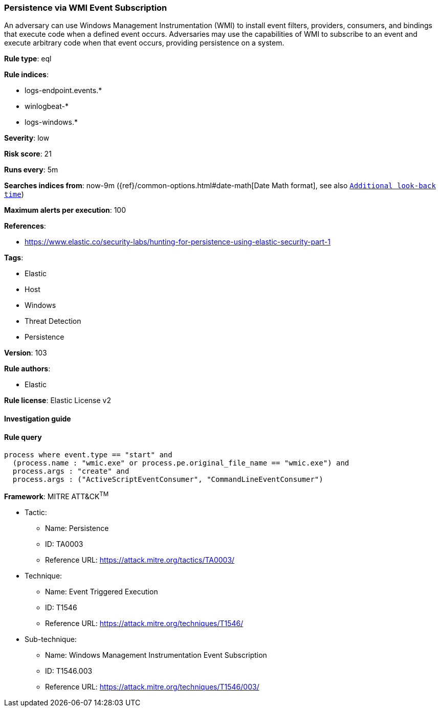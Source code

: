 [[prebuilt-rule-8-3-3-persistence-via-wmi-event-subscription]]
=== Persistence via WMI Event Subscription

An adversary can use Windows Management Instrumentation (WMI) to install event filters, providers, consumers, and bindings that execute code when a defined event occurs. Adversaries may use the capabilities of WMI to subscribe to an event and execute arbitrary code when that event occurs, providing persistence on a system.

*Rule type*: eql

*Rule indices*: 

* logs-endpoint.events.*
* winlogbeat-*
* logs-windows.*

*Severity*: low

*Risk score*: 21

*Runs every*: 5m

*Searches indices from*: now-9m ({ref}/common-options.html#date-math[Date Math format], see also <<rule-schedule, `Additional look-back time`>>)

*Maximum alerts per execution*: 100

*References*: 

* https://www.elastic.co/security-labs/hunting-for-persistence-using-elastic-security-part-1

*Tags*: 

* Elastic
* Host
* Windows
* Threat Detection
* Persistence

*Version*: 103

*Rule authors*: 

* Elastic

*Rule license*: Elastic License v2


==== Investigation guide


[source, markdown]
----------------------------------

----------------------------------

==== Rule query


[source, js]
----------------------------------
process where event.type == "start" and
  (process.name : "wmic.exe" or process.pe.original_file_name == "wmic.exe") and
  process.args : "create" and
  process.args : ("ActiveScriptEventConsumer", "CommandLineEventConsumer")

----------------------------------

*Framework*: MITRE ATT&CK^TM^

* Tactic:
** Name: Persistence
** ID: TA0003
** Reference URL: https://attack.mitre.org/tactics/TA0003/
* Technique:
** Name: Event Triggered Execution
** ID: T1546
** Reference URL: https://attack.mitre.org/techniques/T1546/
* Sub-technique:
** Name: Windows Management Instrumentation Event Subscription
** ID: T1546.003
** Reference URL: https://attack.mitre.org/techniques/T1546/003/
